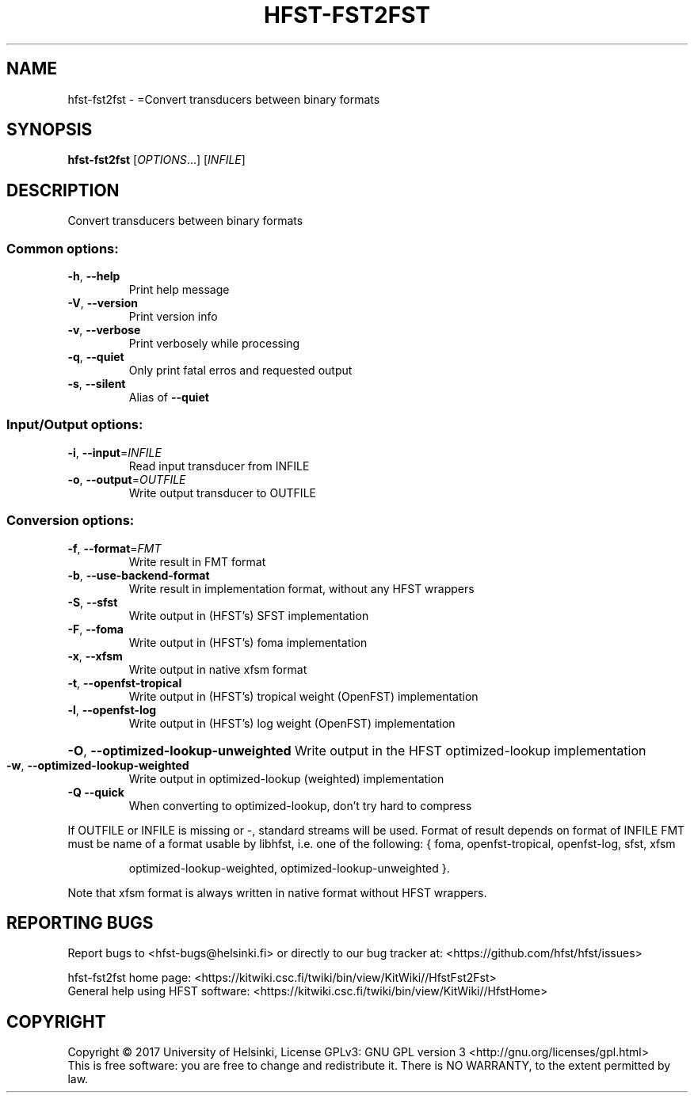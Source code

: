 .\" DO NOT MODIFY THIS FILE!  It was generated by help2man 1.47.3.
.TH HFST-FST2FST "1" "August 2018" "HFST" "User Commands"
.SH NAME
hfst-fst2fst \- =Convert transducers between binary formats
.SH SYNOPSIS
.B hfst-fst2fst
[\fI\,OPTIONS\/\fR...] [\fI\,INFILE\/\fR]
.SH DESCRIPTION
Convert transducers between binary formats
.SS "Common options:"
.TP
\fB\-h\fR, \fB\-\-help\fR
Print help message
.TP
\fB\-V\fR, \fB\-\-version\fR
Print version info
.TP
\fB\-v\fR, \fB\-\-verbose\fR
Print verbosely while processing
.TP
\fB\-q\fR, \fB\-\-quiet\fR
Only print fatal erros and requested output
.TP
\fB\-s\fR, \fB\-\-silent\fR
Alias of \fB\-\-quiet\fR
.SS "Input/Output options:"
.TP
\fB\-i\fR, \fB\-\-input\fR=\fI\,INFILE\/\fR
Read input transducer from INFILE
.TP
\fB\-o\fR, \fB\-\-output\fR=\fI\,OUTFILE\/\fR
Write output transducer to OUTFILE
.SS "Conversion options:"
.TP
\fB\-f\fR, \fB\-\-format\fR=\fI\,FMT\/\fR
Write result in FMT format
.TP
\fB\-b\fR, \fB\-\-use\-backend\-format\fR
Write result in implementation format, without any HFST wrappers
.TP
\fB\-S\fR, \fB\-\-sfst\fR
Write output in (HFST's) SFST implementation
.TP
\fB\-F\fR, \fB\-\-foma\fR
Write output in (HFST's) foma implementation
.TP
\fB\-x\fR, \fB\-\-xfsm\fR
Write output in native xfsm format
.TP
\fB\-t\fR, \fB\-\-openfst\-tropical\fR
Write output in (HFST's) tropical weight (OpenFST) implementation
.TP
\fB\-l\fR, \fB\-\-openfst\-log\fR
Write output in (HFST's) log weight (OpenFST) implementation
.HP
\fB\-O\fR, \fB\-\-optimized\-lookup\-unweighted\fR Write output in the HFST optimized\-lookup implementation
.TP
\fB\-w\fR, \fB\-\-optimized\-lookup\-weighted\fR
Write output in optimized\-lookup (weighted) implementation
.TP
\fB\-Q\fR  \fB\-\-quick\fR
When converting to optimized\-lookup, don't try hard to compress
.PP
If OUTFILE or INFILE is missing or \-, standard streams will be used.
Format of result depends on format of INFILE
FMT must be name of a format usable by libhfst, i.e. one of the following:
{ foma, openfst\-tropical, openfst\-log, sfst, xfsm
.IP
optimized\-lookup\-weighted, optimized\-lookup\-unweighted }.
.PP
Note that xfsm format is always written in native format without HFST wrappers.
.SH "REPORTING BUGS"
Report bugs to <hfst\-bugs@helsinki.fi> or directly to our bug tracker at:
<https://github.com/hfst/hfst/issues>
.PP
hfst\-fst2fst home page:
<https://kitwiki.csc.fi/twiki/bin/view/KitWiki//HfstFst2Fst>
.br
General help using HFST software:
<https://kitwiki.csc.fi/twiki/bin/view/KitWiki//HfstHome>
.SH COPYRIGHT
Copyright \(co 2017 University of Helsinki,
License GPLv3: GNU GPL version 3 <http://gnu.org/licenses/gpl.html>
.br
This is free software: you are free to change and redistribute it.
There is NO WARRANTY, to the extent permitted by law.
